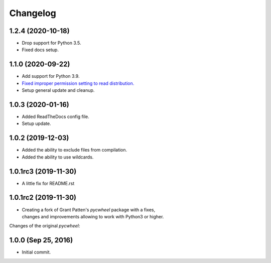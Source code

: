 Changelog
=========

1.2.4 (2020-10-18)
------------------
- Drop support for Python 3.5.
- Fixed docs setup.

1.1.0 (2020-09-22)
------------------
- Add support for Python 3.9.
- `Fixed improper permission setting to read distribution.
  <https://github.com/karpierz/pyc_wheel/pull/4>`_
- Setup general update and cleanup.

1.0.3 (2020-01-16)
------------------
- Added ReadTheDocs config file.
- Setup update.

1.0.2 (2019-12-03)
------------------
- Added the ability to exclude files from compilation.
- Added the ability to use wildcards.

1.0.1rc3 (2019-11-30)
---------------------
- A little fix for README.rst

1.0.1rc2 (2019-11-30)
---------------------
- | Creating a fork of Grant Patten's *pycwheel* package with a fixes,
  | changes and improvements allowing to work with Python3 or higher.

Changes of the original *pycwheel*:

1.0.0 (Sep 25, 2016)
--------------------
- Initial commit.
